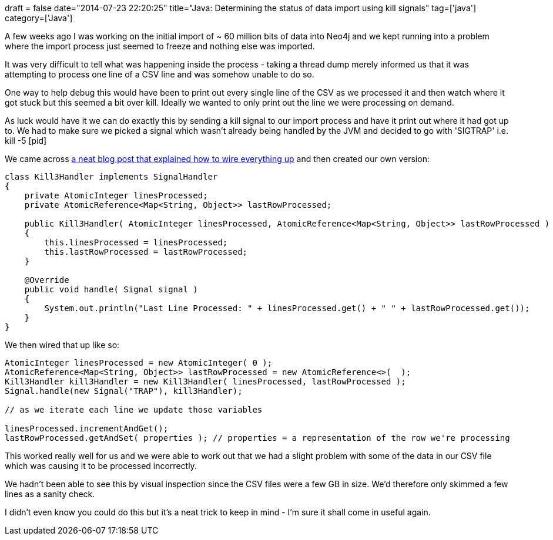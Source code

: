 +++
draft = false
date="2014-07-23 22:20:25"
title="Java: Determining the status of data import using kill signals"
tag=['java']
category=['Java']
+++

A few weeks ago I was working on the initial import of ~ 60 million bits of data into Neo4j and we kept running into a problem where the import process just seemed to freeze and nothing else was imported.

It was very difficult to tell what was happening inside the process - taking a thread dump merely informed us that it was attempting to process one line of a CSV line and was somehow unable to do so.

One way to help debug this would have been to print out every single line of the CSV as we processed it and then watch where it got stuck but this seemed a bit over kill. Ideally we wanted to only print out the line we were processing on demand.

As luck would have it we can do exactly this by sending a kill signal to our import process and have it print out where it had got up to. We had to make sure we picked a signal which wasn't already being handled by the JVM and decided to go with 'SIGTRAP' i.e. kill -5 [pid]

We came across http://www.javawebdevelop.com/300909/[a neat blog post that explained how to wire everything up] and then created our own version:

[source,java]
----

class Kill3Handler implements SignalHandler
{
    private AtomicInteger linesProcessed;
    private AtomicReference<Map<String, Object>> lastRowProcessed;

    public Kill3Handler( AtomicInteger linesProcessed, AtomicReference<Map<String, Object>> lastRowProcessed )
    {
        this.linesProcessed = linesProcessed;
        this.lastRowProcessed = lastRowProcessed;
    }

    @Override
    public void handle( Signal signal )
    {
        System.out.println("Last Line Processed: " + linesProcessed.get() + " " + lastRowProcessed.get());
    }
}
----

We then wired that up like so:

[source,java]
----

AtomicInteger linesProcessed = new AtomicInteger( 0 );
AtomicReference<Map<String, Object>> lastRowProcessed = new AtomicReference<>(  );
Kill3Handler kill3Handler = new Kill3Handler( linesProcessed, lastRowProcessed );
Signal.handle(new Signal("TRAP"), kill3Handler);

// as we iterate each line we update those variables

linesProcessed.incrementAndGet();
lastRowProcessed.getAndSet( properties ); // properties = a representation of the row we're processing
----

This worked really well for us and we were able to work out that we had a slight problem with some of the data in our CSV file which was causing it to be processed incorrectly.

We hadn't been able to see this by visual inspection since the CSV files were a few GB in size. We'd therefore only skimmed a few lines as a sanity check.

I didn't even know you could do this but it's a neat trick to keep in mind - I'm sure it shall come in useful again.
